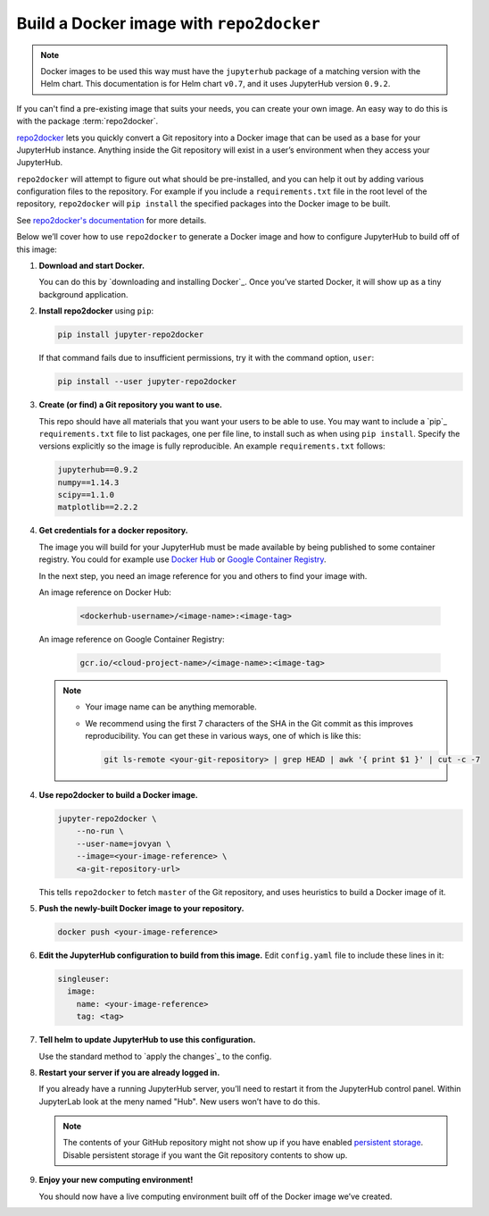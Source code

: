 .. This is a backup of the repo2docker instructions from user-environment.rst

.. _r2d-custom-image:

Build a Docker image with ``repo2docker``
-----------------------------------------

.. note::

   Docker images to be used this way must have the ``jupyterhub`` package of a
   matching version with the Helm chart. This documentation is for Helm chart
   ``v0.7``, and it uses JupyterHub version ``0.9.2``.

If you can't find a pre-existing image that suits your needs, you can create
your own image. An easy way to do this is with the package :term:`repo2docker`.

`repo2docker <https://github.com/jupyter/repo2docker>`_ lets you quickly convert
a Git repository into a Docker image that can be used as a base for your
JupyterHub instance. Anything inside the Git repository will exist in a user’s
environment when they access your JupyterHub.

``repo2docker`` will attempt to figure out what should be pre-installed, and you
can help it out by adding various configuration files to the repository. For
example if you include a ``requirements.txt`` file in the root level of the
repository, ``repo2docker`` will ``pip install`` the specified packages into the
Docker image to be built.

See `repo2docker's documentation
<https://repo2docker.readthedocs.io/en/latest/config_files.html>`_ for more
details.

Below we’ll cover how to use ``repo2docker`` to generate a Docker image and how
to configure JupyterHub to build off of this image:

1. **Download and start Docker.**

   You can do this by `downloading and installing Docker`_. Once you’ve started
   Docker, it will show up as a tiny background application.

2. **Install repo2docker** using ``pip``:

   .. code:: bash

      pip install jupyter-repo2docker

   If that command fails due to insufficient permissions, try it with the
   command option, ``user``:

   .. code:: bash

      pip install --user jupyter-repo2docker


3. **Create (or find) a Git repository you want to use.**

   This repo should have all materials that you want your users to be able to
   use. You may want to include a `pip`_ ``requirements.txt`` file to list
   packages, one per file line, to install such as when using ``pip install``.
   Specify the versions explicitly so the image is fully reproducible. An
   example ``requirements.txt`` follows:

   .. code-block:: bash

      jupyterhub==0.9.2
      numpy==1.14.3
      scipy==1.1.0
      matplotlib==2.2.2

4. **Get credentials for a docker repository.**

   The image you will build for your JupyterHub must be made available by being
   published to some container registry. You could for example use `Docker Hub
   <https://hub.docker.com/>`_ or `Google Container Registry
   <https://cloud.google.com/container-registry/>`_.

   In the next step, you need an image reference for you and others to find your
   image with.

   An image reference on Docker Hub:

      .. code-block:: bash

         <dockerhub-username>/<image-name>:<image-tag>

   An image reference on Google Container Registry:

      .. code-block:: bash

         gcr.io/<cloud-project-name>/<image-name>:<image-tag>
        
   .. note::

      - Your image name can be anything memorable.
      - We recommend using the first 7 characters of the SHA in the Git
        commit as this improves reproducibility. You can get these in various
        ways, one of which is like this:
        
        .. code-block:: bash

           git ls-remote <your-git-repository> | grep HEAD | awk '{ print $1 }' | cut -c -7

4. **Use repo2docker to build a Docker image.**

   .. code-block:: bash

      jupyter-repo2docker \
          --no-run \
          --user-name=jovyan \ 
          --image=<your-image-reference> \
          <a-git-repository-url>

   This tells ``repo2docker`` to fetch ``master`` of the Git repository, and
   uses heuristics to build a Docker image of it.

5. **Push the newly-built Docker image to your repository.**

   .. code-block:: bash

      docker push <your-image-reference>

6. **Edit the JupyterHub configuration to build from this image.**
   Edit ``config.yaml`` file to include these lines in it:

   .. code-block:: yaml

      singleuser:
        image:
          name: <your-image-reference>
          tag: <tag>

7. **Tell helm to update JupyterHub to use this configuration.**

   Use the standard method to `apply the changes`_ to the config.

8. **Restart your server if you are already logged in.**
   
   If you already have a running JupyterHub server, you’ll need to restart it
   from the JupyterHub control panel. Within JupyterLab look at the meny named
   "Hub". New users won’t have to do this.

   .. note::

      The contents of your GitHub repository might not show up if you have
      enabled `persistent storage <user-storage.html>`_. Disable persistent
      storage if you want the Git repository contents to show up.

9. **Enjoy your new computing environment!**
   
   You should now have a live computing environment built off of the Docker
   image we’ve created.